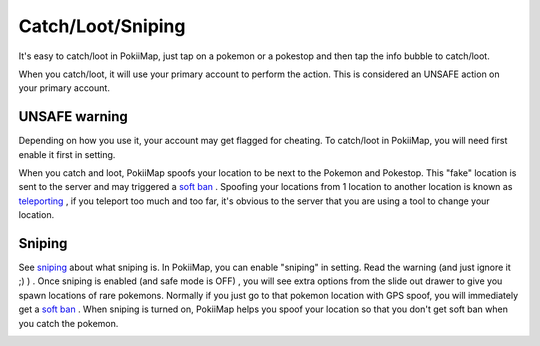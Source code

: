 Catch/Loot/Sniping
===============

It's easy to catch/loot in PokiiMap, just tap on a pokemon or a pokestop and then tap the info bubble to catch/loot.

When you catch/loot, it will use your primary account to perform the action. This is considered an UNSAFE action on your primary account. 

.. image:: _static/img/catch1.png


UNSAFE warning
---------------

Depending on how you use it, your account may get flagged for cheating. To catch/loot in PokiiMap, you will need first enable it first in setting.

When you catch and loot, PokiiMap spoofs your location to be next to the Pokemon and Pokestop. This "fake" location is sent to the server and may triggered
a `soft ban`_ . Spoofing your locations from 1 location to another location is known as `teleporting`_ , if you teleport too much and too far, it's obvious to 
the server that you are using a tool to change your location.

.. image:: _static/img/catch2.png


Sniping
---------------

See `sniping`_ about what sniping is. In PokiiMap, you can enable "sniping" in setting. Read the warning (and just ignore it ;) ) . Once sniping is enabled (and safe mode is OFF) , you will see extra options from the slide out drawer to give you spawn locations of rare pokemons. Normally if you just go to that pokemon location with GPS spoof, you will immediately get a `soft ban`_ . When sniping is turned on, PokiiMap helps you spoof your location so that you don't get soft ban when you catch the pokemon. 

.. image:: _static/img/sniping1.png
.. image:: _static/img/sniping2.png
.. image:: _static/img/sniping3.png
.. image:: _static/img/sniping4.png


.. _`soft ban`: faq.html#soft-ban
.. _`teleporting`: faq.html#what-is-teleport
.. _`sniping`: faq.html#what-is-sniping
